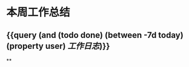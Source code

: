 * 本周工作总结
:PROPERTIES:
:END:
** {{query (and (todo done) (between -7d today)(property user) [[工作日志]])}}
:PROPERTIES:
:query-table: true
:END:
**